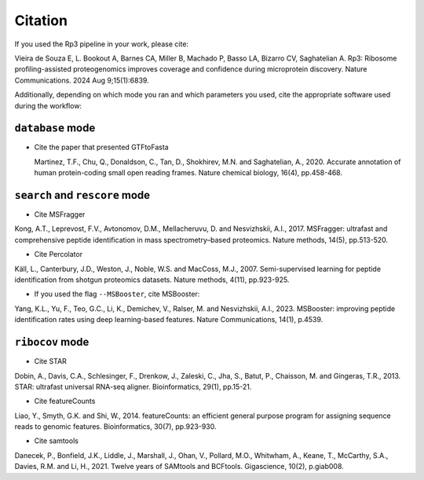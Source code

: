 Citation
=====

.. _citation:

If you used the Rp3 pipeline in your work, please cite:

Vieira de Souza E, L. Bookout A, Barnes CA, Miller B, Machado P, Basso LA, Bizarro CV, Saghatelian A. Rp3: Ribosome profiling-assisted proteogenomics improves coverage and confidence during microprotein discovery. Nature Communications. 2024 Aug 9;15(1):6839.

Additionally, depending on which mode you ran and which parameters you used, cite the appropriate software used during the workflow:

``database`` mode
------------

- Cite the paper that presented GTFtoFasta

  Martinez, T.F., Chu, Q., Donaldson, C., Tan, D., Shokhirev, M.N. and Saghatelian, A., 2020. Accurate annotation of human protein-coding small open reading frames. Nature chemical biology, 16(4), pp.458-468.\

``search`` and ``rescore`` mode
------------
- Cite MSFragger

Kong, A.T., Leprevost, F.V., Avtonomov, D.M., Mellacheruvu, D. and Nesvizhskii, A.I., 2017. MSFragger: ultrafast and comprehensive peptide identification in mass spectrometry–based proteomics. Nature methods, 14(5), pp.513-520.\

- Cite Percolator

Käll, L., Canterbury, J.D., Weston, J., Noble, W.S. and MacCoss, M.J., 2007. Semi-supervised learning for peptide identification from shotgun proteomics datasets. Nature methods, 4(11), pp.923-925.

- If you used the flag ``--MSBooster``, cite MSBooster:

Yang, K.L., Yu, F., Teo, G.C., Li, K., Demichev, V., Ralser, M. and Nesvizhskii, A.I., 2023. MSBooster: improving peptide identification rates using deep learning-based features. Nature Communications, 14(1), p.4539.\

``ribocov`` mode
------------
- Cite STAR

Dobin, A., Davis, C.A., Schlesinger, F., Drenkow, J., Zaleski, C., Jha, S., Batut, P., Chaisson, M. and Gingeras, T.R., 2013. STAR: ultrafast universal RNA-seq aligner. Bioinformatics, 29(1), pp.15-21.

- Cite featureCounts

Liao, Y., Smyth, G.K. and Shi, W., 2014. featureCounts: an efficient general purpose program for assigning sequence reads to genomic features. Bioinformatics, 30(7), pp.923-930.

- Cite samtools

Danecek, P., Bonfield, J.K., Liddle, J., Marshall, J., Ohan, V., Pollard, M.O., Whitwham, A., Keane, T., McCarthy, S.A., Davies, R.M. and Li, H., 2021. Twelve years of SAMtools and BCFtools. Gigascience, 10(2), p.giab008.

